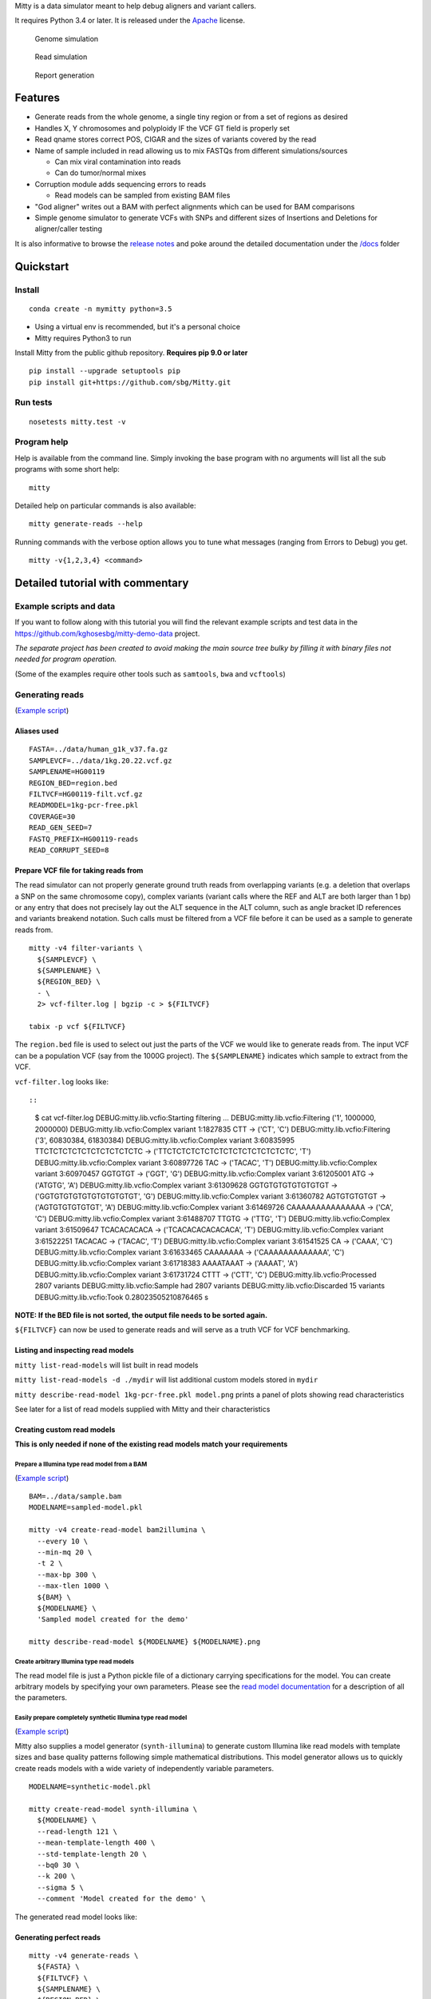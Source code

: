 Mitty is a data simulator meant to help debug aligners and variant
callers.

It requires Python 3.4 or later. It is released under the
`Apache <LICENSE.txt>`__ license.

|DOI|

.. figure:: docs/images/genome-simulation.png?raw=true
   :alt: Genome simulation

   Genome simulation

.. figure:: docs/images/read-simulation.png?raw=true
   :alt: Read simulation

   Read simulation

.. figure:: docs/images/reports.png?raw=true
   :alt: Report generation

   Report generation

Features
========

-  Generate reads from the whole genome, a single tiny region or from a
   set of regions as desired
-  Handles X, Y chromosomes and polyploidy IF the VCF GT field is
   properly set
-  Read qname stores correct POS, CIGAR and the sizes of variants
   covered by the read
-  Name of sample included in read allowing us to mix FASTQs from
   different simulations/sources

   -  Can mix viral contamination into reads
   -  Can do tumor/normal mixes

-  Corruption module adds sequencing errors to reads

   -  Read models can be sampled from existing BAM files

-  "God aligner" writes out a BAM with perfect alignments which can be
   used for BAM comparisons
-  Simple genome simulator to generate VCFs with SNPs and different
   sizes of Insertions and Deletions for aligner/caller testing

It is also informative to browse the `release
notes <release_notes.txt>`__ and poke around the detailed documentation
under the `/docs <docs/>`__ folder

Quickstart
==========

Install
-------

::

    conda create -n mymitty python=3.5

-  Using a virtual env is recommended, but it's a personal choice
-  Mitty requires Python3 to run

Install Mitty from the public github repository. **Requires pip 9.0 or
later**

::

    pip install --upgrade setuptools pip
    pip install git+https://github.com/sbg/Mitty.git

Run tests
---------

::

    nosetests mitty.test -v

Program help
------------

Help is available from the command line. Simply invoking the base
program with no arguments will list all the sub programs with some short
help:

::

    mitty

Detailed help on particular commands is also available:

::

    mitty generate-reads --help

Running commands with the verbose option allows you to tune what
messages (ranging from Errors to Debug) you get.

::

    mitty -v{1,2,3,4} <command>

Detailed tutorial with commentary
=================================

Example scripts and data
------------------------

If you want to follow along with this tutorial you will find the
relevant example scripts and test data in the
https://github.com/kghosesbg/mitty-demo-data project.

*The separate project has been created to avoid making the main source
tree bulky by filling it with binary files not needed for program
operation.*

(Some of the examples require other tools such as ``samtools``, ``bwa``
and ``vcftools``)

Generating reads
----------------

(`Example
script <https://github.com/kghosesbg/mitty-demo-data/blob/master/generating-reads/gen-reads.sh>`__)

Aliases used
~~~~~~~~~~~~

::

    FASTA=../data/human_g1k_v37.fa.gz
    SAMPLEVCF=../data/1kg.20.22.vcf.gz
    SAMPLENAME=HG00119
    REGION_BED=region.bed
    FILTVCF=HG00119-filt.vcf.gz
    READMODEL=1kg-pcr-free.pkl
    COVERAGE=30
    READ_GEN_SEED=7
    FASTQ_PREFIX=HG00119-reads
    READ_CORRUPT_SEED=8

Prepare VCF file for taking reads from
~~~~~~~~~~~~~~~~~~~~~~~~~~~~~~~~~~~~~~

The read simulator can not properly generate ground truth reads from
overlapping variants (e.g. a deletion that overlaps a SNP on the same
chromosome copy), complex variants (variant calls where the REF and ALT
are both larger than 1 bp) or any entry that does not precisely lay out
the ALT sequence in the ALT column, such as angle bracket ID references
and variants breakend notation. Such calls must be filtered from a VCF
file before it can be used as a sample to generate reads from.

::

    mitty -v4 filter-variants \
      ${SAMPLEVCF} \
      ${SAMPLENAME} \
      ${REGION_BED} \
      - \
      2> vcf-filter.log | bgzip -c > ${FILTVCF}

    tabix -p vcf ${FILTVCF}

The ``region.bed`` file is used to select out just the parts of the VCF
we would like to generate reads from. The input VCF can be a population
VCF (say from the 1000G project). The ``${SAMPLENAME}`` indicates which
sample to extract from the VCF.

``vcf-filter.log`` looks like::

::

    $ cat vcf-filter.log 
    DEBUG:mitty.lib.vcfio:Starting filtering ...
    DEBUG:mitty.lib.vcfio:Filtering ('1', 1000000, 2000000)
    DEBUG:mitty.lib.vcfio:Complex variant 1:1827835 CTT -> ('CT', 'C')
    DEBUG:mitty.lib.vcfio:Filtering ('3', 60830384, 61830384)
    DEBUG:mitty.lib.vcfio:Complex variant 3:60835995 TTCTCTCTCTCTCTCTCTCTCTC -> ('TTCTCTCTCTCTCTCTCTCTCTCTCTCTC', 'T')
    DEBUG:mitty.lib.vcfio:Complex variant 3:60897726 TAC -> ('TACAC', 'T')
    DEBUG:mitty.lib.vcfio:Complex variant 3:60970457 GGTGTGT -> ('GGT', 'G')
    DEBUG:mitty.lib.vcfio:Complex variant 3:61205001 ATG -> ('ATGTG', 'A')
    DEBUG:mitty.lib.vcfio:Complex variant 3:61309628 GGTGTGTGTGTGTGTGT -> ('GGTGTGTGTGTGTGTGTGTGT', 'G')
    DEBUG:mitty.lib.vcfio:Complex variant 3:61360782 AGTGTGTGTGT -> ('AGTGTGTGTGTGT', 'A')
    DEBUG:mitty.lib.vcfio:Complex variant 3:61469726 CAAAAAAAAAAAAAAA -> ('CA', 'C')
    DEBUG:mitty.lib.vcfio:Complex variant 3:61488707 TTGTG -> ('TTG', 'T')
    DEBUG:mitty.lib.vcfio:Complex variant 3:61509647 TCACACACACA -> ('TCACACACACACACA', 'T')
    DEBUG:mitty.lib.vcfio:Complex variant 3:61522251 TACACAC -> ('TACAC', 'T')
    DEBUG:mitty.lib.vcfio:Complex variant 3:61541525 CA -> ('CAAA', 'C')
    DEBUG:mitty.lib.vcfio:Complex variant 3:61633465 CAAAAAAA -> ('CAAAAAAAAAAAAA', 'C')
    DEBUG:mitty.lib.vcfio:Complex variant 3:61718383 AAAATAAAT -> ('AAAAT', 'A')
    DEBUG:mitty.lib.vcfio:Complex variant 3:61731724 CTTT -> ('CTT', 'C')
    DEBUG:mitty.lib.vcfio:Processed 2807 variants
    DEBUG:mitty.lib.vcfio:Sample had 2807 variants
    DEBUG:mitty.lib.vcfio:Discarded 15 variants
    DEBUG:mitty.lib.vcfio:Took 0.28023505210876465 s

**NOTE: If the BED file is not sorted, the output file needs to be
sorted again.**

``${FILTVCF}`` can now be used to generate reads and will serve as a
truth VCF for VCF benchmarking.

Listing and inspecting read models
~~~~~~~~~~~~~~~~~~~~~~~~~~~~~~~~~~

``mitty list-read-models`` will list built in read models

``mitty list-read-models -d ./mydir`` will list additional custom models
stored in ``mydir``

``mitty describe-read-model 1kg-pcr-free.pkl model.png`` prints a panel
of plots showing read characteristics

See later for a list of read models supplied with Mitty and their
characteristics

Creating custom read models
~~~~~~~~~~~~~~~~~~~~~~~~~~~

**This is only needed if none of the existing read models match your
requirements**

Prepare a Illumina type read model from a BAM
^^^^^^^^^^^^^^^^^^^^^^^^^^^^^^^^^^^^^^^^^^^^^

(`Example
script <https://github.com/kghosesbg/mitty-demo-data/blob/master/read-models/sampled-model.sh>`__)

::

    BAM=../data/sample.bam
    MODELNAME=sampled-model.pkl

    mitty -v4 create-read-model bam2illumina \
      --every 10 \
      --min-mq 20 \
      -t 2 \
      --max-bp 300 \
      --max-tlen 1000 \
      ${BAM} \
      ${MODELNAME} \
      'Sampled model created for the demo'

    mitty describe-read-model ${MODELNAME} ${MODELNAME}.png

Create arbitrary Illumina type read models
^^^^^^^^^^^^^^^^^^^^^^^^^^^^^^^^^^^^^^^^^^

The read model file is just a Python pickle file of a dictionary
carrying specifications for the model. You can create arbitrary models
by specifying your own parameters. Please see the `read model
documentation <docs/readmodelformat.md>`__ for a description of all the
parameters.

Easily prepare completely synthetic Illumina type read model
^^^^^^^^^^^^^^^^^^^^^^^^^^^^^^^^^^^^^^^^^^^^^^^^^^^^^^^^^^^^

(`Example
script <https://github.com/kghosesbg/mitty-demo-data/blob/master/read-models/synthetic-model.sh>`__)

Mitty also supplies a model generator (``synth-illumina``) to generate
custom Illumina like read models with template sizes and base quality
patterns following simple mathematical distributions. This model
generator allows us to quickly create reads models with a wide variety
of independently variable parameters.

::

    MODELNAME=synthetic-model.pkl

    mitty create-read-model synth-illumina \
      ${MODELNAME} \
      --read-length 121 \
      --mean-template-length 400 \
      --std-template-length 20 \
      --bq0 30 \
      --k 200 \
      --sigma 5 \
      --comment 'Model created for the demo' \

The generated read model looks like:

.. figure:: docs/images/synthetic-model.pkl.png?raw=true
   :alt: 

Generating perfect reads
~~~~~~~~~~~~~~~~~~~~~~~~

::

    mitty -v4 generate-reads \
      ${FASTA} \
      ${FILTVCF} \
      ${SAMPLENAME} \
      ${REGION_BED} \
      ${READMODEL} \
      ${COVERAGE} \
      ${READ_GEN_SEED} \
      >(gzip > ${FASTQ_PREFIX}1.fq.gz) \
       ${FASTQ_PREFIX}-lq.txt \
       --fastq2 >(gzip > ${FASTQ_PREFIX}2.fq.gz) \
       --threads 2

*(When you supply a model file name to the read generator it will first
look among the builtin read models to see if the file name is a match
(typically these are in the ``mitty/data/readmodels`` folder). It will
then treat the model file name as a path and try and load that from your
file system - which is the case in this particular example.)*

The produced FASTQs have qnames encoding the correct read alignments for
each read in the template. qnames may exceed the SAM specification limit
(nominally 254 characters, but there
`are <https://github.com/samtools/htslib/issues/520>`__
`caveats <https://github.com/pysam-developers/pysam/issues/447>`__). In
such cases the qname in the FASTQ is truncated and the complete qname is
printed in the side-car file ``${FASTQ_PREFIX}-lq.txt``.

The qname format can be obtained by executing ``mitty qname``

Reference reads
^^^^^^^^^^^^^^^

As you might expect, by passing a VCF with no variants we can generate
reads with no variants, representing the reference genome. One Mitty
feature to be aware of is ploidy inference from the VCF: if there are no
variants in a contig, Mitty assumes that contig is diploid, otherwise
Mitty uses the GT (genotype) tag to infer ploidy.

(`Example
script <https://github.com/kghosesbg/mitty-demo-data/blob/master/reference-reads/ref-reads-m.sh>`__)

Hence for a human male we set up the VCF (``human-m-ref.vcf``) as:

::

    ##fileformat=VCFv4.2
    ##FILTER=<ID=PASS,Description="All filters passed">
    ##fileDate=20160824
    ##contig=<ID=1,length=249250621>
    ##contig=<ID=2,length=243199373>
    ...
    ##contig=<ID=X,length=155270560>
    ##contig=<ID=Y,length=59373566>
    ##contig=<ID=MT,length=16569>
    ##FORMAT=<ID=GT,Number=1,Type=String,Description="Consensus Genotype across all datasets with called genotype">
    #CHROM  POS     ID      REF     ALT     QUAL    FILTER  INFO    FORMAT  ref
    X       1       .       A       G       50      PASS    .       GT      0
    Y       1       .       A       G       50      PASS    .       GT      0

When we generate reads from this VCF say from chromosome 1, X and Y we
see the following trace:

::

    DEBUG:mitty.lib.vcfio:Contig: 1, ploidy: 2 (Assumed. Contig was empty)
    DEBUG:mitty.lib.vcfio:Contig: X, ploidy: 1 
    DEBUG:mitty.lib.vcfio:Contig: Y, ploidy: 1 

which tells us that contig 1 has been assumed to be diploid, whereas X
and Y are inferred to be haploid because of the dummy entries we set.

(`Example
script <https://github.com/kghosesbg/mitty-demo-data/blob/master/reference-reads/ref-reads-f.sh>`__)

Technically the human female VCF could be set up as a VCF with just the
header (Mitty would infer all contigs to be diploid), but it turns out
that some tools (including pysam) operate incorrectly when the VCF is
completely empty, so we supply one dummy line for the VCF
(``human-f-ref.vcf``) as:

::

    ##fileformat=VCFv4.2
    ##FILTER=<ID=PASS,Description="All filters passed">
    ##fileDate=20160824
    ##contig=<ID=1,length=249250621>
    ##contig=<ID=2,length=243199373>
    ...
    ##contig=<ID=X,length=155270560>
    ##contig=<ID=Y,length=59373566>
    ##contig=<ID=MT,length=16569>
    ##FORMAT=<ID=GT,Number=1,Type=String,Description="Consensus Genotype across all datasets with called genotype">
    #CHROM  POS     ID      REF     ALT     QUAL    FILTER  INFO    FORMAT  ref
    X       1       .       A       G       50      PASS    .       GT      0/0

Truncating reads
^^^^^^^^^^^^^^^^

(`Example
script <https://github.com/kghosesbg/mitty-demo-data/blob/master/generating-reads/truncated-reads.sh>`__)

For some experiments you might want to generate custom sized reads.
``generate-reads`` allows you to do this with the ``--truncate-to``
argument

::

    FASTQ_PREFIX=HG00119-truncated-reads
    mitty -v4 generate-reads \
      ${FASTA} \
      ${FILTVCF} \
      ${SAMPLENAME} \
      ${REGION_BED} \
      ${READMODEL} \
      ${COVERAGE} \
      ${READ_GEN_SEED} \
      >(gzip > ${FASTQ_PREFIX}1.fq.gz) \
      ${FASTQ_PREFIX}-lq.txt \
      --fastq2 >(gzip > ${FASTQ_PREFIX}2.fq.gz) \
      --truncate-to 60 \
      --threads 2

This generates the same kind of reads as before, but all the reads are
60bp long, instead of their usual length. You can not make reads longer
than what the model originally specifies (This to ensure that the read
corruption code will work seamlessly with such truncated reads.)

Un-pairing reads
^^^^^^^^^^^^^^^^

(`Example
script <https://github.com/kghosesbg/mitty-demo-data/blob/master/generating-reads/unpaired-reads.sh>`__)

For some experiments you might want to use the existing Illumina or
other model that normally produces paired-end reads to generate
single-end reads instead. The ``--unpair`` argument allows you to do
this. Note that in this case you should not pass in a second output
FASTQ file.

::

    FASTQ_PREFIX=HG00119-unpaired-reads
    mitty -v4 generate-reads \
      ${FASTA} \
      ${FILTVCF} \
      ${SAMPLENAME} \
      ${REGION_BED} \
      ${READMODEL} \
      ${COVERAGE} \
      ${READ_GEN_SEED} \
      >(gzip > ${FASTQ_PREFIX}.fq.gz) \
       ${FASTQ_PREFIX}-lq.txt \
       --unpair \
       --threads 2

Corrupting reads
~~~~~~~~~~~~~~~~

The reads generated using the previous command have no base call errors.
Base call errors can be introduced into the reads using the following
command.

::

    mitty -v4 corrupt-reads \
      ${READMODEL} \
      ${FASTQ_PREFIX}1.fq.gz >(gzip > ${FASTQ_PREFIX}-corrupt1.fq.gz) \
      ${FASTQ_PREFIX}-lq.txt \
      ${FASTQ_PREFIX}-corrupt-lq.txt \
      ${READ_CORRUPT_SEED} \
      --fastq2-in ${FASTQ_PREFIX}2.fq.gz \
      --fastq2-out >(gzip > ${FASTQ_PREFIX}-corrupt2.fq.gz) \
      --threads 2

*Using a read model different to that used to generate the reads
originally can lead to undefined behavior, including crashes.*

As mentioned, the side-car file ``${FASTQ_PREFIX}-lq.txt`` carries
qnames longer than 254 characters. The output side-car file
``${FASTQ_PREFIX}-corrupt-lq.txt`` similarly carries longer qnames from
the corrupted reads. The qname for each corrupted template is identical
to the original, uncorrupted template, except for the addition of an
MD-like tag that allows recovery of the original bases before sequencing
errors were introduced.

The BQ profile of the sample FASTQ generated by this command (generated
by FASTQC) looks like

Mate 1: |FASTQC screenshot showing BQ distribution|

Mate 2: |FASTQC screenshot showing BQ distribution|

can be compared with the empirical model profile shown in the Appendix
for the ``1kg-pcr-free.pkl`` model.

After passing these reads through an aligner and viewing them on a
genome browser, such as IGV one can make a quick inspection of the
alignments.

.. figure:: docs/images/igv-alignment-qname.png?raw=true
   :alt: IGV screenshot showing read qname and one het variant

   IGV screenshot showing read qname and one het variant

Since the qname carries the correct alignment and CIGAR string you can
match that against the actual alignment and CIGAR string for spot
checks.

Perfect BAM (God aligner)
~~~~~~~~~~~~~~~~~~~~~~~~~

(`Example
script <https://github.com/kghosesbg/mitty-demo-data/blob/master/god-aligner/god-aligner.sh>`__)

Passing the simulated FASTQ through the god aligner produces a "perfect
BAM" which can be used as a truth BAM for comparing alignments from
different aligners. This truth BAM can also be used to test variant
callers by removing one moving part (the aligner) from the analysis
chain.

::

    FASTA=../data/human_g1k_v37.fa.gz
    FASTQ_PREFIX=../generating-reads/HG00119-reads
    GODBAM=HG00119-god.bam

    mitty -v4 god-aligner \
      ${FASTA} \
      ${FASTQ_PREFIX}-corrupt1.fq.gz \
      ${FASTQ_PREFIX}-corrupt-lq.txt \
      ${GODBAM} \
      --fastq2 ${FASTQ_PREFIX}-corrupt2.fq.gz \
      --threads 2

Analysis
--------

Mitty supplies some tools to help with benchmarking and debugging of
aligner/caller pipelines.

Alignment accuracy
------------------

(`Example
script <https://github.com/kghosesbg/mitty-demo-data/blob/master/alignment-accuracy/alignment-accuracy.sh>`__)

*(Assumes bwa and samtools are installed)*

::

    BAM=hg001-bwa.bam

    bwa mem \
      ${FASTA} \
      ${FASTQ_PREFIX}-corrupt1.fq.gz \
      ${FASTQ_PREFIX}-corrupt2.fq.gz | samtools view -bSho temp.bam
    samtools sort temp.bam > ${BAM}
    samtools index ${BAM}

    mitty -v4 debug alignment-analysis process\
      ${BAM} \
      ${FASTQ_PREFIX}-corrupt-lq.txt \
      ${BAM}.alignment.npy \
      --fig-prefix ${BAM}.alignment \
      --max-d 200 \
      --max-size 50 \
      --plot-bin-size 10

This invocation will process ``${BAM}`` and summarize the alignment
performance in a numpy data file (``${BAM}.alignment.npy``). It will
plot them in a set of figures named with the prefix
``${BAM}.alignment``. The alignment error will be assessed upto a
maximum of 200bp. The program will check variants from 50bp deletions to
50bp insertions, putting them into 10bp size bins. SNPs are always
counted and placed in their own spearate bin.

.. figure:: docs/images/aligner-report-example-1.png?raw=true
   :alt: MQ plots

   MQ plots

.. figure:: docs/images/aligner-report-example-2.png?raw=true
   :alt: Alignment accuracy plots

   Alignment accuracy plots

Subset a BAM for detailed analysis
----------------------------------

(`Example
script <https://github.com/kghosesbg/mitty-demo-data/blob/master/subset-bam/subset-bam.sh>`__)

The ``subset-bam`` debug subtool allows us to select out reads from a
BAM based on whether they contain variants and whether they fall within
a certain d\_err range

Ex 1: Extract only reads from SNPs
~~~~~~~~~~~~~~~~~~~~~~~~~~~~~~~~~~

::

    BAMOUT=HG00119-bwa-snps.bam
    mitty -v4 debug subset-bam \
      ${BAMIN} \
      ${FASTQ_PREFIX}-corrupt-lq.txt \
      ${BAMOUT} \
      --v-range 0 0 \
      --reject-reference-reads \
      --processes 2

.. figure:: docs/images/igv-subsetbam-snp-example.png?raw=true
   :alt: Reads under SNPs

   Reads with SNPs only

Ex 2: Extract only correctly aligned reads from deletions
~~~~~~~~~~~~~~~~~~~~~~~~~~~~~~~~~~~~~~~~~~~~~~~~~~~~~~~~~

::

    BAMOUT=HG00119-bwa-good-del.bam
    mitty -v4 debug subset-bam \
      ${BAMIN} \
      ${FASTQ_PREFIX}-corrupt-lq.txt \
      ${BAMOUT} \
      --v-range -10000 -1 \
      --d-range -5 5 \
      --reject-reference-reads \
      --processes 2

Ex 3: Extract only reads from deletions mis-aligned by more than 5 bp
~~~~~~~~~~~~~~~~~~~~~~~~~~~~~~~~~~~~~~~~~~~~~~~~~~~~~~~~~~~~~~~~~~~~~

::

    BAMOUT=HG00119-bwa-poor-del.bam
    mitty -v4 debug subset-bam \
      ${BAMIN} \
      ${FASTQ_PREFIX}-corrupt-lq.txt \
      ${BAMOUT} \
      --v-range -10000 -1 \
      --d-range -5 5 \
      --reject-d-range \
      --reject-reference-reads \
      --processes 2

.. figure:: docs/images/igv-subsetbam-del-example.png?raw=true
   :alt: Reads undel DELs

   Reads undel DELs

Variant calling accuracy, parametrized by variant size
------------------------------------------------------

(`Example
script <https://github.com/kghosesbg/mitty-demo-data/blob/master/variant-call-analysis/call-analysis.sh>`__)

We can use a set of tools developed by the GA4GH consortium to compare a
VCF produced by a pipeline with a truth VCF. One of the outputs of the
comparator tools is a VCF (called an evaluation VCF) where each call is
annotated with by whether it is a TP, FN, FP or GT error.

``variant-call-analysis`` is a program that summarizes the data in such
an evaluation VCF in terms of variant size.

::

    EVCF=../data/0.9.29.eval.vcf.gz
    CSV=0.9.29.eval.data.csv
    FIG=caller-report-example.png

    mitty -v4 debug variant-call-analysis process \
     ${EVCF} \
     ${CSV} \
     --max-size 75 \
     --fig-file ${FIG} \
     --plot-bin-size 5 \
     --title 'Example call analysis plot'

This invocation will process ``0.9.29.eval.vcf.gz`` produced by vcfeval,
write the results as a comma separated file (``0.9.29.eval.data.csv``)
and then plot them in ``caller-report-example.png``.

.. figure:: docs/images/caller-report-example.png?raw=true
   :alt: P/R plots

   P/R plots

To replot already processed data use the ``plot`` subcommand instead of
the ``process`` subcommand

::

    mitty -v4 debug variant-call-analysis plot \
      ${CSV} \
      caller-report-example2.png \
      --plot-bin-size 10 \
      --plot-range 50 \
      --title 'Example call analysis plot'

Improvements, regressions in variant calling
--------------------------------------------

(`Example
script <https://github.com/kghosesbg/mitty-demo-data/blob/master/call-fate/call-fate.sh>`__)

When comparing different versions of a pipeline, or two different
pipelines the Precision and Recall curves and summary tables give some
information about the improvements and regressions introduced, but only
at a very coarse level. The ``call-fate`` tool compares two evaluation
VCFs and tracks the transitions of variant calls between different call
categories (TP, FN, GT, FP) which allow us to see in greater detail the
improvements and regressions going from one pipeline to the other.

In the examples below we are comparing two evaluation VCF files
``{0.9.29, 0.9.32}.eval.vcf.gz``

::

    EVCF1=../data/0.9.29.eval.vcf.gz
    EVCF2=../data/0.9.32.eval.vcf.gz
    OUTPREFIX=fate-29-32

    mitty -v4 debug call-fate \
     ${EVCF1} \
     ${EVCF2} \
     - \
     ${OUTPREFIX}-summary.txt | vcf-sort | bgzip -c > ${OUTPREFIX}.vcf.gz

(This assumes we have vcf-tools available so we can sort the VCF)

The program produces a summary table output:

::

    Improved    SNP INDEL
    --------------------
    FN->TP:     391 587
    FN->GT:     35  134
    GT->TP:     342 429
    FP->N:      23710   8680

    Unchanged   SNP INDEL
    --------------------
    TP->TP:     3504751 680531
    FN->FN:     4571    12259
    GT->GT:     1851    12639
    FP->FP:     379274  211967

    Regressed   SNP INDEL
    --------------------
    TP->FN:     351 488
    TP->GT:     134 305
    GT->FN:     27  129
    N->FP:      13674   7180

And a VCF file with 12 samples, corresponding to the 12 categories
above. For each variant the GT field is 0/0 for all samples except the
one corresponding to the transition category it belongs to. This allows
us to easily visualize the fate of individual variants using, for
example, IGV.

.. figure:: docs/images/call-fate-igv.png?raw=true
   :alt: call-fate VCF overlay on IGV

   call-fate VCF overlay on IGV

Set differences of two or more BAM files derived from the same FASTQ(s)
-----------------------------------------------------------------------

(`Example
script <https://github.com/kghosesbg/mitty-demo-data/blob/master/partition-bams/partition-bams.sh>`__)

One way of making a detailed examination of the effects of changes to
alignment algorithms is to track how read alignments from the same FASTQ
change. The ``partition-bams`` subtool allows us to take 2 or more BAMs
and apply a membership criterion to each read and classify the reads
according to how they fared in each of the BAMs.

In the `associated
example <https://github.com/kghosesbg/mitty-demo-data/blob/master/partition-bams/partition-bams.sh>`__
``bwa mem`` is run with three different values of the ``-r`` parameter
on a small FASTQ. We then apply the membership criterion \|d\_err\| < 10
and analyze the three BAMs.

::

    FASTQ_PREFIX=../generating-reads/HG00119-reads

    mitty -v4 debug partition-bams \
      myderr \
      d_err \
      --threshold 10 \
      --sidecar_in ${FASTQ_PREFIX}-corrupt-lq.txt \
      --bam HG00119-bwa1.bam \
      --bam HG00119-bwa2.bam \
      --bam HG00119-bwa3.bam

This tool produces a summary file ``myderr_summary.txt`` that looks
like:

::

    (A)(B)(C)   576
    (A)(B)C 0
    (A)B(C) 0
    (A)BC   57
    A(B)(C) 84
    A(B)C   0
    AB(C)   0
    ABC 359793

In this nomenclature A is the set and (A) is the complement of this set.
The set labels A, B, C ... (upto a maximum of 10) refer to the BAM files
in sequence they were supplied.

Thus, ABC means all the reads which have a \|d\_err\| < 10 in all the
three files. AB(C) means all the reads which have a \|d\_err\| < 10 in A
and B but not C, and so on. A reader familiar with Venn diagrams is
referred to the chart below for a translation of the three dimensional
case to a three way Venn diagram. Higher dimensions are harder to
visualize as Venn diagrams.

.. figure:: docs/images/sets.png?raw=true
   :alt: Sets to Venn diagram

   Sets to Venn diagram

The tool also produces a set of files following the naming convention:

::

    myderr_(A)(B)(C)_A.bam
    myderr_(A)(B)(C)_B.bam
    myderr_(A)(B)(C)_C.bam
    myderr_(A)(B)C_A.bam
    myderr_(A)(B)C_B.bam
    myderr_(A)(B)C_C.bam
    ...

The first part of the name follows the convention outlined above. The
trailing A, B, C refer to the orginal source BAM of the reads. So
``myderr_(A)(B)(C)_B.bam`` carries reads from bam B that have \|d\_err\|
>= 10 in all the three BAMs.

An example of throwing these files up on a genome browser and inspecting
them is given below

.. figure:: docs/images/igv-sets.png?raw=true
   :alt: BAM partitions on IGV

   IGV Bam Partitions

The criteria the ``partition-bam`` tool can be run on can be obtained by
passing it the ``--criteria`` option.

Generating samples (genomes)
----------------------------

Mitty also has features to generate simulated genomes in the form of VCF
files.

Simulated variants
~~~~~~~~~~~~~~~~~~

(`Example
script <https://github.com/kghosesbg/mitty-demo-data/blob/master/simulating-variants/simulate-variants.sh>`__)

The ``simulate-variants`` command generates a VCF with simulated
variants. The program carries three basic models for variant simulation
- SNPs, insertions and deletions and is invoked as follows:

::

    FASTA=../data/human_g1k_v37.fa.gz
    SAMPLENAME=S0
    BED=region.bed
    VCF=sim.vcf.gz

    mitty -v4 simulate-variants \
      - \
      ${FASTA} \
      ${SAMPLENAME} \
      ${BED} \
      7 \
      --p-het 0.6 \
      --model SNP 0.001 1 1 \
      --model INS 0.0001 10 100 \
      --model DEL 0.0001 10 100 | bgzip -c > ${VCF}

    tabix ${VCF}

The model parameters are given by

.. raw:: html

   <P>

 refers to the variant model to use

.. raw:: html

   <P>

is the probability of a variant being placed on any given base indicate
the size ranges of the variants produced. These are ignored for SNP

This VCF should be run through the ``filter-variants`` program as usual
before taking reads. This is especially important because the simulation
can produce illegaly overlapping variants which will be taken out by
this step.

Invoking ``mitty simulate-variants --list-models`` will list available
models

Miscellaneous utilities
-----------------------

Bam to truth
------------

(`Example
script <https://github.com/kghosesbg/mitty-demo-data/blob/master/bam-to-truth/bam_to_truth.sh>`__)

Sometimes we want to treat the alignment from one aligner (e.g. BWA) as
the truth and then check how other aligners do relative to that. An
ideal tool would do a read by read comparison, and we have some other
tools that do this, however such comparisons, because they need to
matchup read qnames, can become expensive. This is a compromise method.

``bam-to-truth`` creates FASTQ file(s) from a BAM file, changing the
qname to encode the alignment of the read. The FASTQ files can then be
used like any other simulated FASTQ, to analyze alignment performance
for other aligners relative to the original aligner. The code only
writes out reads for which both mates are mapped and for which both
mates have MQ greater than the supplied threshold.

Variant size distribution
-------------------------

Plot variant size distribution in VCF file:

::

    mitty -v4 debug variant-by-size \
      hg001.vcf.gz hg001.variant.size.csv \
      --plot-bin-size 5 \
      --max-size 100 \
      --title "HG001" \
      --fig-file hg001.variant.png 

Appendix
========

Qname format
------------

Read alignment and simulation metadata are stored in the qname in the
following format.

::

    $ mitty qname

          @index|sn|chrom:copy|strand:pos:cigar:v1,v2,...:MD|strand:pos:cigar:v1,v2,...:MD*

    index:  unique code for each template. If you must know, the index is simply a monotonic counter
            in base-36 notation
    sn:     sample name. Useful if simulation is an ad-mixture of sample + contaminants or multiple samples
    chrom:  chromosome id of chromosome the read is taken from
    copy:   copy of chromosome the read is taken from (0, 1, 2, ...) depends on ploidy
    strand: 0: forward strand, 1: reverse strand
    pos:    Position of first (left-most) reference matching base in read (Same definition as for POS in BAM)
            One based
            For reads coming from completely inside an insertion this is, however, the POS for the insertion
    cigar:  CIGAR string for correct alignment.
            For reads coming from completely inside an insertion, however, the CIGAR string is:
            '>p+nI' where:
               '>' is the unique key that indicates a read inside a long insertion
               'p' is how many bases into the insertion branch the read starts
               'n' is simply the length of the read
    v1,v2,..: Comma separated list of variant sizes covered by this read
                0 = SNP
                + = INS
                - = DEL
    MD:     Read corruption MD tag. This is empty for perfect reads, but is filled with an MD formatted
            string for corrupted reads. The MD string is referenced to the original, perfect read, not
            a reference sequence.

    Notes:

    - The alignment information is repeated for every read in the template.
      The example shows what a PE template would look like.
    - The pos value is are one based to make comparing qname info in genome browser easier
    - qnames longer than N characters are stored in a side-car file alongside the simulated FASTQs.
      The qname in the FASTQ file itself is truncated to N characters.

      Nominally, N=254 according to the SAM spec, but due to bugs in some versions of htslib
      this has been set shorter to 240.
      A truncated qname is detected when the last character is not *

Example from a perfect read:

``@8|INTEGRATION|1:1|1:1930067:27=1X63=1I158=:0,1:|0:1929910:184=1X63=1I1=:0,1:*``

Corresponding read after passing through read corruption model:

``@8|INTEGRATION|1:1|1:1930067:27=1X63=1I158=:0,1:126T29T16G15G28C0T2T8C9T0C6T|0:1929910:184=1X63=1I1=:0,1:9G25G3T1C36T87G10G0C0A4A1G4C0A0G0G0A1A0T0C3A1C0A0T0C0C0T0G2T0A0A1A0G1G0T0G0A0A0A0C1T1A0T0C0T0C0T0A1T1A0A1A0T0A0C0A0A*``

::

    @8           - simulated reads serial number
    INTEGRATION  - name of sample (from VCF) reads are generated from
    1:1          - read is from chromosome 1, copy 1 (copy numbers start 0, 1, ...)
    1:1930067:27=1X63=1I158=:0,1:126T29T16G15G28C0T2T8C9T0C6T 
                 - read one metadata with fields as:

        1:1930067       - read is from reverse strand (1, as opposed to 0 - see the metdata for the mate) at pos 1930067
        27=1X63=1I158=  - this is the correct CIGAR for this read
        0,1             - this read carries two variants a SNP (0) and an insertion (1)
        126T29T16G15G28C0T2T8C9T0C6T  
                        - This string follows the conventions for an MD tag and indicates the sequencing error
                          relative to the uncorrupted read

    0:1929910:184=1X63=1I1=:0,1:9G25G3T1C36T87G10G0C0A4A1G4C0A0G0G0A1A0T0C3A1C0A0T0C0C0T0G2T0A0A1A0G1G0T0G0A0A0A0C1T1A0T0C0T0C0T0A1T1A0A1A0T0A0C0A0A 
                 - read two metadata in same format

Built-in read models
--------------------

.. figure:: docs/images/1kg-pcr-free.png?raw=true
   :alt: 

.. figure:: docs/images/hiseq-X-v2.5-Garvan.png?raw=true
   :alt: 

.. figure:: docs/images/old-Garvan.png?raw=true
   :alt: 

.. figure:: docs/images/hiseq-2500-v1-pcr-free.png?raw=true
   :alt: 

.. figure:: docs/images/hiseq-X-v1-HLI.png?raw=true
   :alt: 

.. |DOI| image:: https://zenodo.org/badge/65392390.svg
   :target: https://zenodo.org/badge/latestdoi/65392390
.. |FASTQC screenshot showing BQ distribution| image:: docs/images/1kg-pcr-free-corrupt-fastqc-r1.png?raw=true
.. |FASTQC screenshot showing BQ distribution| image:: docs/images/1kg-pcr-free-corrupt-fastqc-r2.png?raw=true
